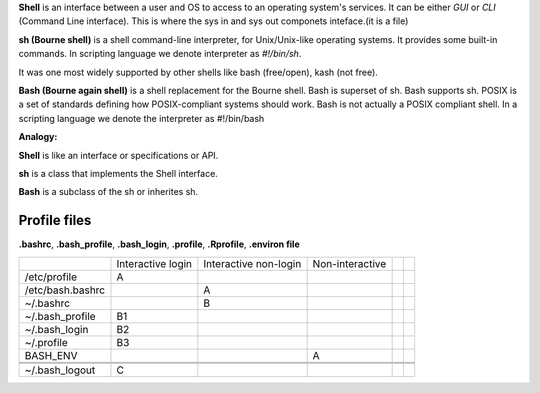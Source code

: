 

**Shell** is an interface between a user and OS to access to an operating system's services. It can be either `GUI` or `CLI` (Command Line interface).
This is where the sys in and sys out componets inteface.(it is a file)

**sh (Bourne shell)** is a shell command-line interpreter,
for Unix/Unix-like operating systems. It provides some built-in commands.
In scripting language we denote interpreter as `#!/bin/sh`.

It was one most widely supported by other shells like bash (free/open), kash (not free).

**Bash (Bourne again shell)** is a shell replacement for the Bourne shell.
Bash is superset of sh. Bash supports sh. 
POSIX is a set of standards defining how POSIX-compliant systems should work. 
Bash is not actually a POSIX compliant shell. 
In a scripting language we denote the interpreter as #!/bin/bash


**Analogy:**

**Shell** is like an interface or specifications or API.

**sh** is a class that implements the Shell interface.

**Bash** is a subclass of the sh or inherites sh.


Profile files
=============
**.bashrc**, **.bash_profile**, **.bash_login**, **.profile**, **.Rprofile**, **.environ file**

+----------------+-----------+-----------+-----------------+-----------+------+
|                |Interactive|Interactive|Non-interactive  |           |      |
|                |login      |non-login  |                 |           |      |      
+----------------+-----------+-----------+-----------------+-----------+------+
|/etc/profile    |   A       |           |                 |           |      |      
+----------------+-----------+-----------+-----------------+-----------+------+
|/etc/bash.bashrc|           |    A      |                 |           |      |      
+----------------+-----------+-----------+-----------------+-----------+------+
|~/.bashrc       |           |    B      |                 |           |      |      
+----------------+-----------+-----------+-----------------+-----------+------+
|~/.bash_profile |   B1      |           |                 |           |      |      
+----------------+-----------+-----------+-----------------+-----------+------+
|~/.bash_login   |   B2      |           |                 |           |      |      
+----------------+-----------+-----------+-----------------+-----------+------+
|~/.profile      |   B3      |           |                 |           |      |      
+----------------+-----------+-----------+-----------------+-----------+------+
|BASH_ENV        |           |           |  A              |           |      |      
+----------------+-----------+-----------+-----------------+-----------+------+
|                |           |           |                 |           |      |      
+----------------+-----------+-----------+-----------------+-----------+------+
|                |           |           |                 |           |      |      
+----------------+-----------+-----------+-----------------+-----------+------+
|~/.bash_logout  |    C      |           |                 |           |      |      
+----------------+-----------+-----------+-----------------+-----------+------+



